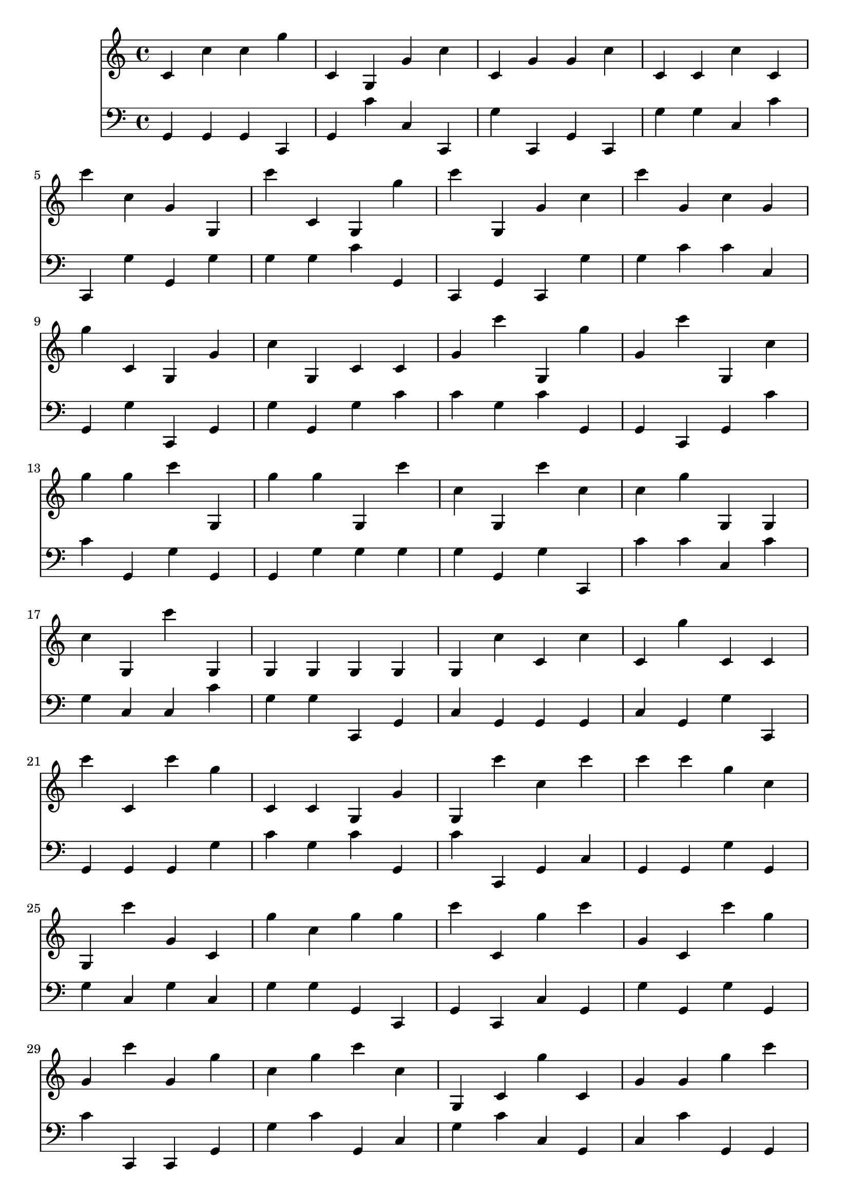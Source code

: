 \language "français"

<<
\new Staff 
{ \clef "treble" 
  {
    {
         do' do'' do'' sol'' do' sol sol' do'' do' sol' sol' do'' do' do' do'' do' \break
 do''' do'' sol' sol do''' do' sol sol'' do''' sol sol' do'' do''' sol' do'' sol' \break
 sol'' do' sol sol' do'' sol do' do' sol' do''' sol sol'' sol' do''' sol do'' \break
 sol'' sol'' do''' sol sol'' sol'' sol do''' do'' sol do''' do'' do'' sol'' sol sol \break
 do'' sol do''' sol sol sol sol sol sol do'' do' do'' do' sol'' do' do' \break
 do''' do' do''' sol'' do' do' sol sol' sol do''' do'' do''' do''' do''' sol'' do'' \break
 sol do''' sol' do' sol'' do'' sol'' sol'' do''' do' sol'' do''' sol' do' do''' sol'' \break
 sol' do''' sol' sol'' do'' sol'' do''' do'' sol do' sol'' do' sol' sol' sol'' do''' \break
 sol sol' do'' sol' sol' sol'' do'' sol sol sol sol'' do' sol'' do' do''' do' \break
 sol' do' sol do'' do' sol'' sol'' do'' do''' sol'' do''' sol' do' do''' sol' do''' \break

    }
  }
}

\new Staff 
{ \clef "bass" 
  {
    {
         sol, sol, sol, do, sol, do' do do, sol do, sol, do, sol sol do do' \break
 do, sol sol, sol sol sol do' sol, do, sol, do, sol sol do' do' do \break
 sol, sol do, sol, sol sol, sol do' do' sol do' sol, sol, do, sol, do' \break
 do' sol, sol sol, sol, sol sol sol sol sol, sol do, do' do' do do' \break
 sol do do do' sol sol do, sol, do sol, sol, sol, do sol, sol do, \break
 sol, sol, sol, sol do' sol do' sol, do' do, sol, do sol, sol, sol sol, \break
 sol do sol do sol sol sol, do, sol, do, do sol, sol sol, sol sol, \break
 do' do, do, sol, sol do' sol, do sol do' do sol, do do' sol, sol, \break
 do sol do, do, sol, do do' do' do, sol, sol, do do, do do, do \break
 do' sol, sol, do' sol do do do do do, sol, sol, do, do, do' sol, \break

    }
  }
}
>>